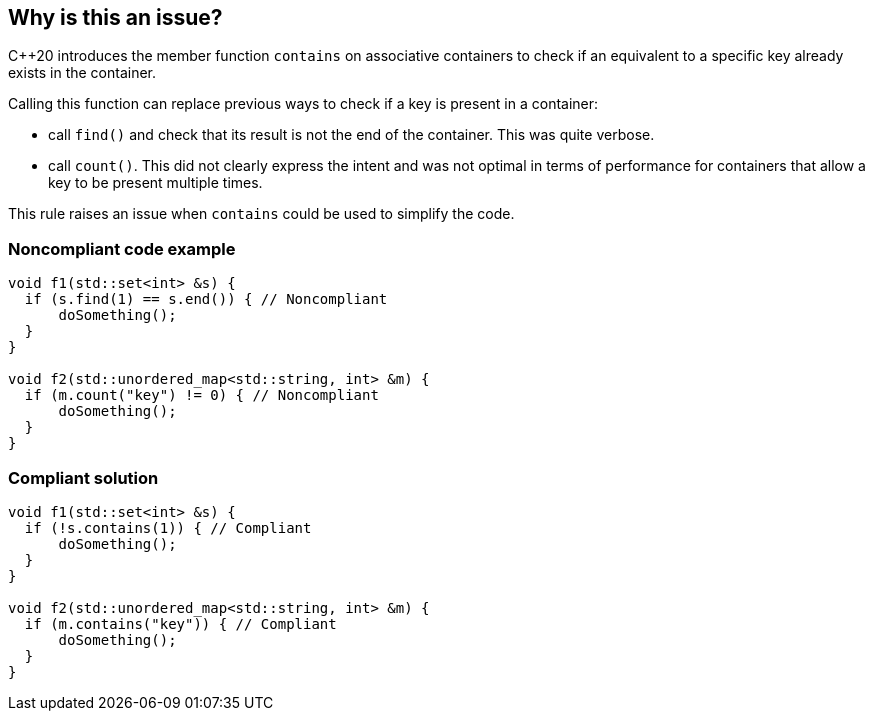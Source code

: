 == Why is this an issue?

{cpp}20 introduces the member function ``++contains++`` on associative containers to check if an equivalent to a specific key already exists in the container.


Calling this function can replace previous ways to check if a key is present in a container:

* call ``++find()++`` and check that its result is not the end of the container. This was quite verbose.
* call ``++count()++``. This did not clearly express the intent and was not optimal in terms of performance for containers that allow a key to be present multiple times.

This rule raises an issue when `contains` could be used to simplify the code.


=== Noncompliant code example

[source,cpp,diff-id=1,diff-type=noncompliant]
----
void f1(std::set<int> &s) {
  if (s.find(1) == s.end()) { // Noncompliant
      doSomething();
  }
}

void f2(std::unordered_map<std::string, int> &m) {
  if (m.count("key") != 0) { // Noncompliant
      doSomething();
  }
}
----


=== Compliant solution

[source,cpp,diff-id=1,diff-type=compliant]
----
void f1(std::set<int> &s) {
  if (!s.contains(1)) { // Compliant
      doSomething();
  }
}

void f2(std::unordered_map<std::string, int> &m) {
  if (m.contains("key")) { // Compliant
      doSomething();
  }
}
----

